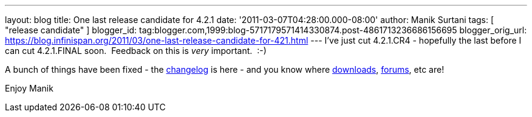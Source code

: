 ---
layout: blog
title: One last release candidate for 4.2.1
date: '2011-03-07T04:28:00.000-08:00'
author: Manik Surtani
tags: [ "release candidate" ]
blogger_id: tag:blogger.com,1999:blog-5717179571414330874.post-4861713236686156695
blogger_orig_url: https://blog.infinispan.org/2011/03/one-last-release-candidate-for-421.html
---
I've just cut 4.2.1.CR4 - hopefully the last before I can cut
4.2.1.FINAL soon.  Feedback on this is _very_ important.  :-)

A bunch of things have been fixed - the
https://issues.jboss.org/secure/ConfigureReport.jspa?atl_token=4913e96168f58af9e0e871fcc1317957607d9411&versions=12316120&sections=all&style=none&selectedProjectId=12310799&reportKey=org.jboss.labs.jira.plugin.release-notes-report-plugin%3Areleasenotes&Next=Next[changelog]
is here - and you know where
http://sourceforge.net/projects/infinispan/files/infinispan/[downloads],
http://community.jboss.org/en/infinispan?view=discussions[forums], etc
are!

Enjoy
Manik

